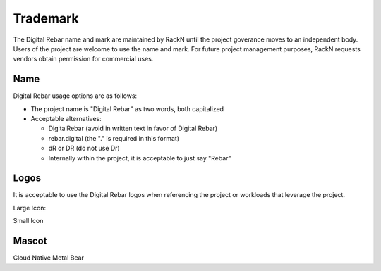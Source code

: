 
.. _rs_Trademark:

Trademark
=========

The Digital Rebar name and mark are maintained by RackN until the project goverance moves to an independent body.  Users of the project are welcome to use the name and mark.  For future project management purposes, RackN requests vendors obtain permission for commercial uses.

Name
----

Digital Rebar usage options are as follows:

* The project name is "Digital Rebar" as two words, both capitalized
* Acceptable alternatives:

  * DigitalRebar (avoid in written text in favor of Digital Rebar)
  * rebar.digital (the "." is required in this format)
  * dR or DR  (do not use Dr)
  * Internally within the project, it is acceptable to just say "Rebar"

Logos
-----

It is acceptable to use the Digital Rebar logos when referencing the project or workloads that leverage the project.

Large Icon:

.. image:: /doc/images/digital_rebar_small.png

Small Icon

.. image:: /doc/images/digitalrebar.ico
   :height: 25px

Mascot
------

Cloud Native Metal Bear

